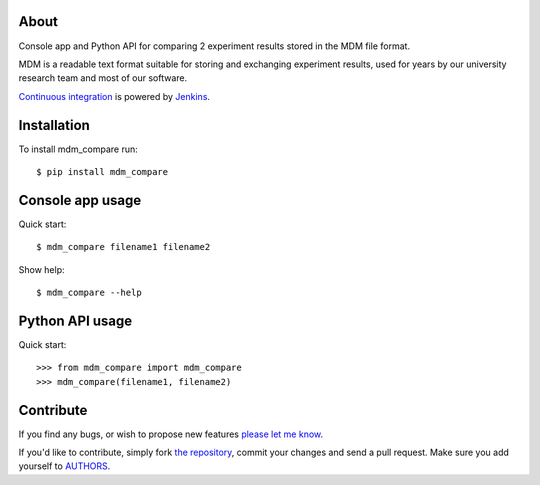 About
=====

Console app and Python API for comparing 2 experiment results stored in the MDM
file format.

MDM is a readable text format suitable for storing and exchanging experiment
results, used for years by our university research team and most of our software.

`Continuous integration`_ is powered by `Jenkins`_.

.. image:: http://ci.petarmaric.com/job/mdm_compare/badge/icon
   :target: http://ci.petarmaric.com/job/mdm_compare/

.. _`Continuous integration`: http://ci.petarmaric.com/job/mdm_compare/
.. _`Jenkins`: https://jenkins-ci.org/


Installation
============

To install mdm_compare run::

    $ pip install mdm_compare


Console app usage
=================

Quick start::

    $ mdm_compare filename1 filename2

Show help::

    $ mdm_compare --help


Python API usage
================

Quick start::

    >>> from mdm_compare import mdm_compare
    >>> mdm_compare(filename1, filename2)


Contribute
==========

If you find any bugs, or wish to propose new features `please let me know`_.

If you'd like to contribute, simply fork `the repository`_, commit your changes
and send a pull request. Make sure you add yourself to `AUTHORS`_.

.. _`please let me know`: https://github.com/petarmaric/mdm_compare/issues/new
.. _`the repository`: https://github.com/petarmaric/mdm_compare
.. _`AUTHORS`: https://github.com/petarmaric/mdm_compare/blob/master/AUTHORS
